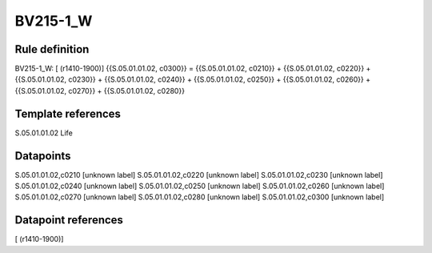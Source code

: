 =========
BV215-1_W
=========

Rule definition
---------------

BV215-1_W: [ (r1410-1900)] {{S.05.01.01.02, c0300}} = {{S.05.01.01.02, c0210}} + {{S.05.01.01.02, c0220}} + {{S.05.01.01.02, c0230}} + {{S.05.01.01.02, c0240}} + {{S.05.01.01.02, c0250}} + {{S.05.01.01.02, c0260}} + {{S.05.01.01.02, c0270}} + {{S.05.01.01.02, c0280}}


Template references
-------------------

S.05.01.01.02 Life


Datapoints
----------

S.05.01.01.02,c0210 [unknown label]
S.05.01.01.02,c0220 [unknown label]
S.05.01.01.02,c0230 [unknown label]
S.05.01.01.02,c0240 [unknown label]
S.05.01.01.02,c0250 [unknown label]
S.05.01.01.02,c0260 [unknown label]
S.05.01.01.02,c0270 [unknown label]
S.05.01.01.02,c0280 [unknown label]
S.05.01.01.02,c0300 [unknown label]


Datapoint references
--------------------

[ (r1410-1900)]